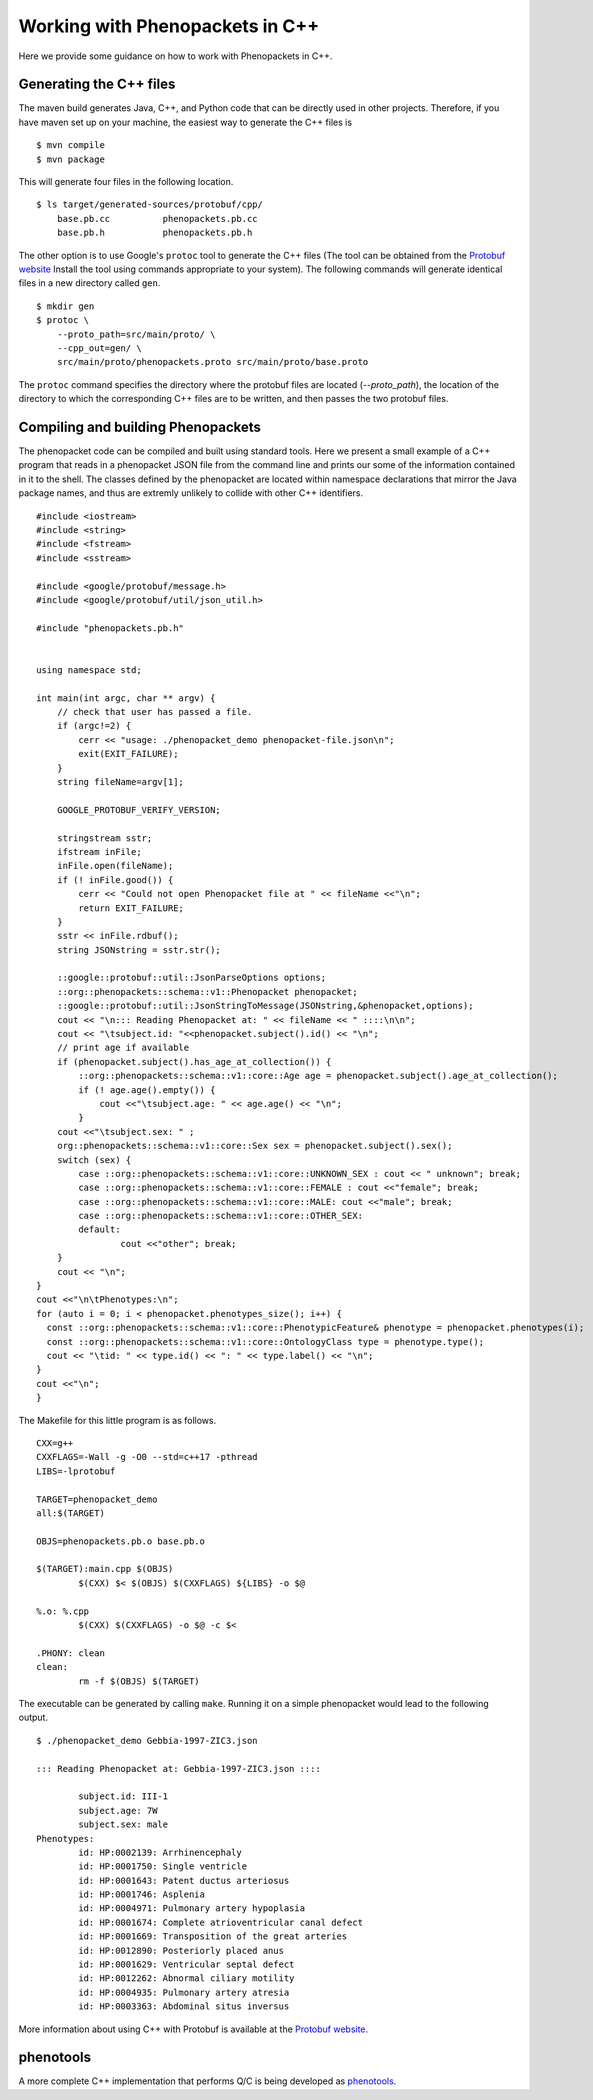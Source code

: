 .. _cppjava:

================================
Working with Phenopackets in C++
================================

Here we provide some guidance on how to work with Phenopackets in C++.

Generating the C++ files
~~~~~~~~~~~~~~~~~~~~~~~~

The maven build generates Java, C++, and Python code that can be directly used in other
projects. Therefore, if you have maven set up on your machine, the easiest way to generate
the C++ files is ::

    $ mvn compile
    $ mvn package

This will generate four files in the following location. ::

    $ ls target/generated-sources/protobuf/cpp/
        base.pb.cc          phenopackets.pb.cc
        base.pb.h           phenopackets.pb.h

The other option is to use Google's ``protoc`` tool to generate the C++ files (The tool can be obtained
from the `Protobuf website <https://developers.google.com/protocol-buffers/>`_ Install the tool
using commands appropriate to your system). The following commands
will generate identical files in a new directory called ``gen``. ::

    $ mkdir gen
    $ protoc \
        --proto_path=src/main/proto/ \
        --cpp_out=gen/ \
        src/main/proto/phenopackets.proto src/main/proto/base.proto

The ``protoc`` command specifies the directory where the protobuf files are located (`--proto_path`), the
location of the directory to which the corresponding C++ files are to be written, and then passes the two
protobuf files.


Compiling and building Phenopackets
~~~~~~~~~~~~~~~~~~~~~~~~~~~~~~~~~~~

The phenopacket code can be compiled and built using standard tools. Here we present a small example of
a C++ program that reads in a phenopacket JSON file from the command line and prints our some of the
information contained in it to the shell. The classes defined by the phenopacket are located within
namespace declarations that mirror the Java package names, and thus are extremly unlikely to
collide with other C++ identifiers. ::

    #include <iostream>
    #include <string>
    #include <fstream>
    #include <sstream>

    #include <google/protobuf/message.h>
    #include <google/protobuf/util/json_util.h>

    #include "phenopackets.pb.h"


    using namespace std;

    int main(int argc, char ** argv) {
        // check that user has passed a file.
        if (argc!=2) {
            cerr << "usage: ./phenopacket_demo phenopacket-file.json\n";
            exit(EXIT_FAILURE);
        }
        string fileName=argv[1];

        GOOGLE_PROTOBUF_VERIFY_VERSION;

        stringstream sstr;
        ifstream inFile;
        inFile.open(fileName);
        if (! inFile.good()) {
            cerr << "Could not open Phenopacket file at " << fileName <<"\n";
            return EXIT_FAILURE;
        }
        sstr << inFile.rdbuf();
        string JSONstring = sstr.str();

        ::google::protobuf::util::JsonParseOptions options;
        ::org::phenopackets::schema::v1::Phenopacket phenopacket;
        ::google::protobuf::util::JsonStringToMessage(JSONstring,&phenopacket,options);
        cout << "\n::: Reading Phenopacket at: " << fileName << " ::::\n\n";
        cout << "\tsubject.id: "<<phenopacket.subject().id() << "\n";
        // print age if available
        if (phenopacket.subject().has_age_at_collection()) {
            ::org::phenopackets::schema::v1::core::Age age = phenopacket.subject().age_at_collection();
            if (! age.age().empty()) {
                cout <<"\tsubject.age: " << age.age() << "\n";
            }
        cout <<"\tsubject.sex: " ;
        org::phenopackets::schema::v1::core::Sex sex = phenopacket.subject().sex();
        switch (sex) {
            case ::org::phenopackets::schema::v1::core::UNKNOWN_SEX : cout << " unknown"; break;
            case ::org::phenopackets::schema::v1::core::FEMALE : cout <<"female"; break;
            case ::org::phenopackets::schema::v1::core::MALE: cout <<"male"; break;
            case ::org::phenopackets::schema::v1::core::OTHER_SEX:
            default:
	            cout <<"other"; break;
        }
        cout << "\n";
    }
    cout <<"\n\tPhenotypes:\n";
    for (auto i = 0; i < phenopacket.phenotypes_size(); i++) {
      const ::org::phenopackets::schema::v1::core::PhenotypicFeature& phenotype = phenopacket.phenotypes(i);
      const ::org::phenopackets::schema::v1::core::OntologyClass type = phenotype.type();
      cout << "\tid: " << type.id() << ": " << type.label() << "\n";
    }
    cout <<"\n";
    }

The Makefile for this little program is as follows. ::

    CXX=g++
    CXXFLAGS=-Wall -g -O0 --std=c++17 -pthread
    LIBS=-lprotobuf

    TARGET=phenopacket_demo
    all:$(TARGET)

    OBJS=phenopackets.pb.o base.pb.o

    $(TARGET):main.cpp $(OBJS)
	    $(CXX) $< $(OBJS) $(CXXFLAGS) ${LIBS} -o $@

    %.o: %.cpp
	    $(CXX) $(CXXFLAGS) -o $@ -c $<

    .PHONY: clean
    clean:
	    rm -f $(OBJS) $(TARGET)

The executable can be generated by calling ``make``.
Running it on a simple phenopacket would lead to the following output. ::

    $ ./phenopacket_demo Gebbia-1997-ZIC3.json

    ::: Reading Phenopacket at: Gebbia-1997-ZIC3.json ::::

	    subject.id: III-1
	    subject.age: 7W
	    subject.sex: male
    Phenotypes:
	    id: HP:0002139: Arrhinencephaly
	    id: HP:0001750: Single ventricle
	    id: HP:0001643: Patent ductus arteriosus
	    id: HP:0001746: Asplenia
	    id: HP:0004971: Pulmonary artery hypoplasia
	    id: HP:0001674: Complete atrioventricular canal defect
	    id: HP:0001669: Transposition of the great arteries
	    id: HP:0012890: Posteriorly placed anus
	    id: HP:0001629: Ventricular septal defect
	    id: HP:0012262: Abnormal ciliary motility
	    id: HP:0004935: Pulmonary artery atresia
	    id: HP:0003363: Abdominal situs inversus

More information about using C++ with Protobuf is available at the
`Protobuf website <https://developers.google.com/protocol-buffers/>`_.

phenotools
~~~~~~~~~~

A more complete C++ implementation that performs Q/C is being developed as
`phenotools <https://github.com/pnrobinson/phenotools>`_.